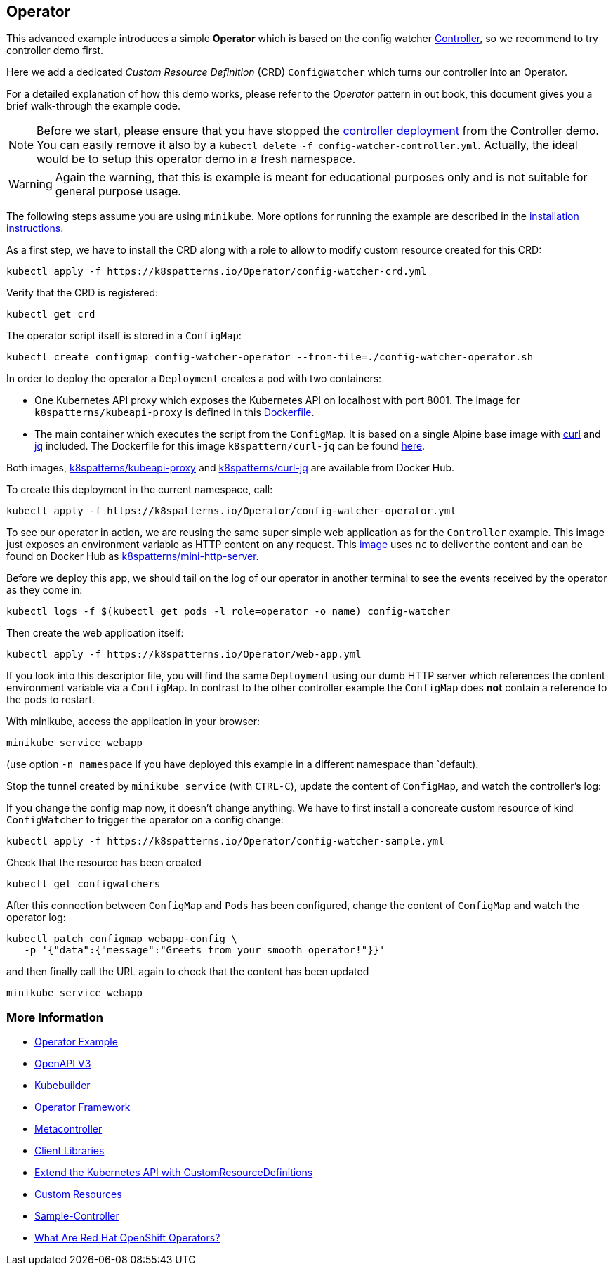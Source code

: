 == Operator

This advanced example introduces a simple *Operator* which is based on the config watcher link:../Controller/README.adoc[Controller], so we recommend to try controller demo first.

Here we add a dedicated _Custom Resource Definition_ (CRD) `ConfigWatcher` which turns our controller into an Operator.

For a detailed explanation of how this demo works, please refer to the _Operator_ pattern in out book, this document gives you a brief walk-through the example code.

NOTE: Before we start, please ensure that you have stopped the link:../Controller/config-watcher-controller.yml[controller deployment] from the Controller demo. You can easily remove it also by a `kubectl delete -f config-watcher-controller.yml`. Actually, the ideal would be to setup this operator demo in a fresh namespace.

WARNING: Again the warning, that this is example is meant for educational purposes only and is not suitable for general purpose usage.


The following steps assume you are using `minikube`. More options for running the example are described in the link:../../INSTALL.adoc#minikube[installation instructions].

As a first step, we have to install the CRD along with a role to allow to modify custom resource created for this CRD:

[source, bash]
----
kubectl apply -f https://k8spatterns.io/Operator/config-watcher-crd.yml
----

Verify that the CRD is registered:

[source, bash]
----
kubectl get crd
----

The operator script itself is stored in a `ConfigMap`:

[source, bash]
----
kubectl create configmap config-watcher-operator --from-file=./config-watcher-operator.sh
----

In order to deploy the operator a `Deployment` creates a pod with two containers:

* One Kubernetes API proxy which exposes the Kubernetes API on localhost with port 8001. The image for `k8spatterns/kubeapi-proxy` is defined in this link:../images/kubeapi-proxy.dockerfile[Dockerfile].
* The main container which executes the script from the `ConfigMap`. It is based on a single Alpine base image with https://curl.haxx.se/[curl] and https://stedolan.github.io/jq/[jq] included. The Dockerfile for this image `k8spattern/curl-jq` can be found link:../images/curl-jq.dockerfile[here].

Both images, https://cloud.docker.com/u/k8spatterns/repository/docker/k8spatterns/kubeapi-proxy[k8spatterns/kubeapi-proxy] and https://cloud.docker.com/u/k8spatterns/repository/docker/k8spatterns/curl-jq[k8spatterns/curl-jq] are available from Docker Hub.

To create this deployment in the current namespace, call:

[source, bash]
----
kubectl apply -f https://k8spatterns.io/Operator/config-watcher-operator.yml
----

To see our operator in action, we are reusing the same super simple web application as for the `Controller` example.
This image just exposes an environment variable as HTTP content on any request.
This link:../images/mini-http-server.dockerfile[image] uses `nc` to deliver the content and can be found on Docker Hub as https://cloud.docker.com/u/k8spatterns/repository/docker/k8spatterns/mini-http-server[k8spatterns/mini-http-server].

Before we deploy this app, we should tail on the log of our operator in another terminal to see the events received by the operator as they come in:

[source,bash]
----
kubectl logs -f $(kubectl get pods -l role=operator -o name) config-watcher
----


Then create the web application itself:

[source, bash]
----
kubectl apply -f https://k8spatterns.io/Operator/web-app.yml
----

If you look into this descriptor file, you will find the same `Deployment` using our dumb HTTP server which references the content environment variable via a `ConfigMap`.
In contrast to the other controller example the `ConfigMap` does *not* contain a reference to the pods to restart.

With minikube, access the application in your browser:

[source, bash]
----
minikube service webapp
----

(use option `-n namespace` if you have deployed this example in a different namespace than `default).

Stop the tunnel created by `minikube service` (with `CTRL-C`), update the content of `ConfigMap`, and watch the controller's log:

If you change the config map now, it doesn't change anything.
We have to first install a concreate custom resource of kind `ConfigWatcher` to trigger the operator on a config change:

[source,bash]
----
kubectl apply -f https://k8spatterns.io/Operator/config-watcher-sample.yml
----

Check that the resource has been created

[source, bash]
----
kubectl get configwatchers
----

After this connection between `ConfigMap` and `Pods` has been configured, change the content of `ConfigMap` and watch the operator log:

[source, bash]
----
kubectl patch configmap webapp-config \
   -p '{"data":{"message":"Greets from your smooth operator!"}}'
----

and then finally call the URL again to check that the content has been updated

[source,bash]
----
minikube service webapp
----

=== More Information

* https://oreil.ly/iN2B4[Operator Example]
* https://oreil.ly/aIGNA[OpenAPI V3]
* https://oreil.ly/GeHKy[Kubebuilder]
* https://oreil.ly/5JWcN[Operator Framework]
* https://oreil.ly/etanj[Metacontroller]
* https://oreil.ly/1iiab[Client Libraries]
* https://oreil.ly/8ungP[Extend the Kubernetes API with CustomResourceDefinitions]
* https://oreil.ly/0xhlw[Custom Resources]
* https://oreil.ly/kyIsL[Sample-Controller]
* https://oreil.ly/voY92[What Are Red Hat OpenShift Operators?]
